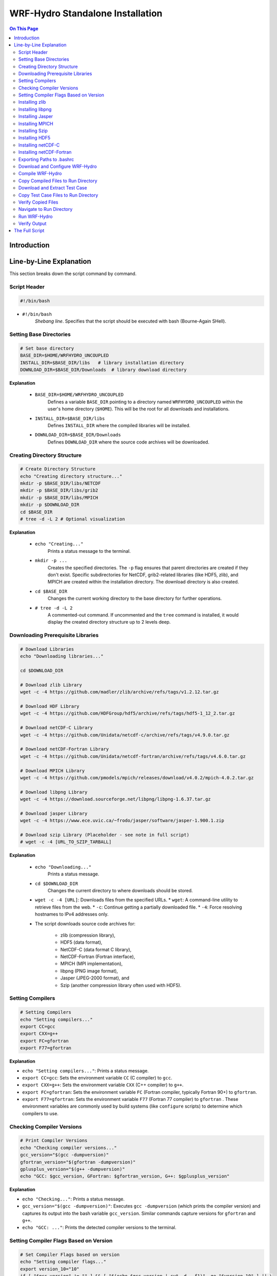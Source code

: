 
WRF-Hydro Standalone Installation
=================================

.. contents:: On This Page
   :depth: 4

Introduction
------------


.. raw:: html

   <div style="text-align: justify;">
   <p> This document provides a detailed explanation of a bash script designed to download, compile, and install the WRF-Hydro model (version 5.2.0) in standalone mode, along with its necessary prerequisite libraries (like NetCDF, HDF5, MPICH, etc.). It also covers setting up and running a sample test case (Croton_NY). </p>
   </div>


Line-by-Line Explanation
------------------------

This section breaks down the script command by command.

Script Header
~~~~~~~~~~~~~


.. code-block:: bash

   #!/bin/bash

*   ``#!/bin/bash``
        `Shebang line`. Specifies that the script should be executed with bash (Bourne-Again SHell).

Setting Base Directories
~~~~~~~~~~~~~~~~~~~~~~~~~

.. code-block:: bash

   # Set base directory
   BASE_DIR=$HOME/WRFHYDRO_UNCOUPLED
   INSTALL_DIR=$BASE_DIR/libs   # library installation directory
   DOWNLOAD_DIR=$BASE_DIR/Downloads  # library download directory


**Explanation**

    *   ``BASE_DIR=$HOME/WRFHYDRO_UNCOUPLED``
            Defines a variable ``BASE_DIR`` pointing to a directory named ``WRFHYDRO_UNCOUPLED`` within the user's home directory (``$HOME``). This will be the root for all downloads and installations.
    *   ``INSTALL_DIR=$BASE_DIR/libs``
            Defines ``INSTALL_DIR`` where the compiled libraries will be installed.
    *   ``DOWNLOAD_DIR=$BASE_DIR/Downloads``
            Defines ``DOWNLOAD_DIR`` where the source code archives will be downloaded.

Creating Directory Structure
~~~~~~~~~~~~~~~~~~~~~~~~~~~~~~~
.. code-block:: bash

   # Create Directory Structure
   echo "Creating directory structure..."
   mkdir -p $BASE_DIR/libs/NETCDF
   mkdir -p $BASE_DIR/libs/grib2
   mkdir -p $BASE_DIR/libs/MPICH
   mkdir -p $DOWNLOAD_DIR
   cd $BASE_DIR
   # tree -d -L 2 # Optional visualization

**Explanation**

    *   ``echo "Creating..."``
            Prints a status message to the terminal.
    *   ``mkdir -p ...``
            Creates the specified directories. The ``-p`` flag ensures that parent directories are created if they don't exist. Specific subdirectories for NetCDF, grib2-related libraries (like HDF5, zlib), and MPICH are created within the installation directory. The download directory is also created.
    *   ``cd $BASE_DIR``
            Changes the current working directory to the base directory for further operations.
    *   ``# tree -d -L 2``
            A commented-out command. If uncommented and the ``tree`` command is installed, it would display the created directory structure up to 2 levels deep.

Downloading Prerequisite Libraries
~~~~~~~~~~~~~~~~~~~~~~~~~~~~~~~~~~~~

.. code-block:: bash

   # Download Libraries
   echo "Downloading libraries..."

   cd $DOWNLOAD_DIR

   # Download zlib Library
   wget -c -4 https://github.com/madler/zlib/archive/refs/tags/v1.2.12.tar.gz

   # Download HDF Library
   wget -c -4 https://github.com/HDFGroup/hdf5/archive/refs/tags/hdf5-1_12_2.tar.gz

   # Download netCDF-C Library
   wget -c -4 https://github.com/Unidata/netcdf-c/archive/refs/tags/v4.9.0.tar.gz

   # Download netCDF-Fortran Library
   wget -c -4 https://github.com/Unidata/netcdf-fortran/archive/refs/tags/v4.6.0.tar.gz

   # Download MPICH Library
   wget -c -4 https://github.com/pmodels/mpich/releases/download/v4.0.2/mpich-4.0.2.tar.gz

   # Download libpng Library
   wget -c -4 https://download.sourceforge.net/libpng/libpng-1.6.37.tar.gz

   # Download jasper Library
   wget -c -4 https://www.ece.uvic.ca/~frodo/jasper/software/jasper-1.900.1.zip

   # Download szip Library (Placeholder - see note in full script)
   # wget -c -4 [URL_TO_SZIP_TARBALL]

**Explanation**

    *   ``echo "Downloading..."``
            Prints a status message.
    *   ``cd $DOWNLOAD_DIR``
            Changes the current directory to where downloads should be stored.
    *   ``wget -c -4 [URL]``:  Downloads files from the specified URLs.
        *   ``wget``: A command-line utility to retrieve files from the web.  
        *   ``-c``: Continue getting a partially downloaded file.  
        *   ``-4``: Force resolving hostnames to IPv4 addresses only.  


    *   The script downloads source code archives for:

            *   zlib (compression library),
            *   HDF5 (data format), 
            *   NetCDF-C (data format C library),
            *   NetCDF-Fortran (Fortran interface), 
            *   MPICH (MPI implementation), 
            *   libpng (PNG image format), 
            *   Jasper (JPEG-2000 format), and 
            *   Szip (another compression library often used with HDF5).


Setting Compilers
~~~~~~~~~~~~~~~~~~


.. code-block:: bash

   # Setting Compilers
   echo "Setting compilers..."
   export CC=gcc
   export CXX=g++
   export FC=gfortran
   export F77=gfortran


**Explanation**

*   ``echo "Setting compilers..."``: Prints a status message.
*   ``export CC=gcc``: Sets the environment variable ``CC`` (C compiler) to ``gcc``.
*   ``export CXX=g++``: Sets the environment variable ``CXX`` (C++ compiler) to ``g++``.
*   ``export FC=gfortran``: Sets the environment variable ``FC`` (Fortran compiler, typically Fortran 90+) to ``gfortran``.
*   ``export F77=gfortran``: Sets the environment variable ``F77`` (Fortran 77 compiler) to ``gfortran`` . These environment variables are commonly used by build systems (like ``configure`` scripts) to determine which compilers to use.

Checking Compiler Versions
~~~~~~~~~~~~~~~~~~~~~~~~~~

.. code-block:: bash

   # Print Compiler Versions
   echo "Checking compiler versions..."
   gcc_version="$(gcc -dumpversion)"
   gfortran_version="$(gfortran -dumpversion)"
   gplusplus_version="$(g++ -dumpversion)"
   echo "GCC: $gcc_version, GFortran: $gfortran_version, G++: $gplusplus_version"

**Explanation**

*   ``echo "Checking..."``: Prints a status message.
*   ``gcc_version="$(gcc -dumpversion)"``: Executes ``gcc -dumpversion`` (which prints the compiler version) and captures its output into the bash variable ``gcc_version``. Similar commands capture versions for ``gfortran`` and ``g++``.
*   ``echo "GCC: ..."``: Prints the detected compiler versions to the terminal.

Setting Compiler Flags Based on Version
~~~~~~~~~~~~~~~~~~~~~~~~~~~~~~~~~~~~~~~~

.. code-block:: bash

   # Set Compiler Flags based on version
   echo "Setting compiler flags..."
   export version_10="10"
   if [ "$gcc_version" != "" ] && [ "$(echo $gcc_version | cut -d. -f1)" -ge "$version_10" ] || \
      [ "$gfortran_version" != "" ] && [ "$(echo $gfortran_version | cut -d. -f1)" -ge "$version_10" ] || \
      [ "$gplusplus_version" != "" ] && [ "$(echo $gplusplus_version | cut -d. -f1)" -ge "$version_10" ]
   then
     export fallow_argument="-fallow-argument-mismatch"
     export boz_argument="-fallow-invalid-boz" # Note usage
   else
     export fallow_argument=""
     export boz_argument=""
   fi

   export FFLAGS="$fallow_argument $boz_argument"
   export FCFLAGS="$fallow_argument $boz_argument"

**Explanation**

*   ``echo "Setting flags..."``: Prints a status message. 

*  ``export version_10="10"``: Sets a variable for version 10.
*  The ``if`` condition checks if any compiler version is 10 or higher:
    *  If true, sets ``fallow_argument`` to ``-fallow-argument-mismatch`` and ``boz_argument`` to ``-fallow-invalid-boz`` (for compatibility).
    *  If false, sets both to empty strings.

*  ``export FFLAGS="$fallow_argument"``: Sets Fortran flags.
*  ``export FCFLAGS="$fallow_argument"``: Sets Fortran compiler flags.


Installing zlib
~~~~~~~~~~~~~~~

.. code-block:: bash

   # Install zlib
   echo "Installing zlib..."
   cd $DOWNLOAD_DIR
   tar -xvzf v1.2.12.tar.gz
   cd zlib-1.2.12/
   DIR=$INSTALL_DIR
   CC= CXX= ./configure --prefix=$DIR/grib2
   make
   make install

**Explanation**

  - ``echo "Installing zlib..."``: Prints a status message.
  - ``cd $DOWNLOAD_DIR``: Navigates to the download directory.
  - ``tar -xvzf v1.2.12.tar.gz``: Extracts the zlib archive.
  - ``cd zlib-1.2.12/``: Enters the extracted directory.
  - ``DIR=$INSTALL_DIR``: Sets a variable for the install directory.
  - ``CC= CXX= ./configure --prefix=$DIR/grib2``: Configures zlib with an empty compiler setting (likely a mistake; compilers are set earlier) and installs to ``$DIR/grib2``.
  - ``make``: Compiles zlib.
  - ``make install``: Installs zlib.


Installing libpng
~~~~~~~~~~~~~~~~~

.. code-block:: bash

   # Install libpng
   echo "Installing libpng..."
   cd $DOWNLOAD_DIR
   export LDFLAGS=-L$DIR/grib2/lib
   export CPPFLAGS=-I$DIR/grib2/includeS
   tar -xvzf libpng-1.6.37.tar.gz
   cd libpng-1.6.37/
   ./configure --prefix=$DIR/grib2
   make
   make install

**Explanation**

    - ``echo "Installing libpng..."``: Prints a status message.
    - ``cd $DOWNLOAD_DIR``: Navigates to the download directory.
    - ``export LDFLAGS=-L$DIR/grib2/lib``: Sets linker flags to include zlib’s library path.
    - ``export CPPFLAGS=-I$DIR/grib2/includeS``: Sets preprocessor flags; ``includeS`` is a typo (should be ``include``).
    - ``tar -xvzf libpng-1.6.37.tar.gz``: Extracts libpng.
    - ``cd libpng-1.6.37/``: Enters the extracted directory.
    - ``./configure --prefix=$DIR/grib2``: Configures libpng to install in ``$DIR/grib2``.
    - ``make``: Compiles libpng.
    - ``make install``: Installs libpng.


Installing Jasper
~~~~~~~~~~~~~~~~~

.. code-block:: bash

   # Install Jasper
   echo "Installing Jasper..."
   cd $DOWNLOAD_DIR
   unzip jasper-1.900.1.zip
   cd jasper-1.900.1/
   autoreconf -i
   ./configure --prefix=$DIR/grib2
   make
   make install
   export JASPERLIB=$DIR/grib2/lib
   export JASPERINC=$DIR/grib2/include

**Explanation**
    - ``echo "Installing Jasper..."``: Prints a status message.
    - ``cd $DOWNLOAD_DIR``: Navigates to the download directory.
    - ``unzip jasper-1.900.1.zip``: Extracts the Jasper zip file.
    - ``cd jasper-1.900.1/``: Enters the extracted directory.
    - ``autoreconf -i``: Generates the configure script.
    - ``./configure --prefix=$DIR/grib2``: Configures Jasper to install in ``$DIR/grib2``.
    - ``make``: Compiles Jasper.
    - ``make install``: Installs Jasper.
    - ``export JASPERLIB=$DIR/grib2/lib``: Sets the Jasper library path.
    - ``export JASPERINC=$DIR/grib2/include``: Sets the Jasper include path.

Installing MPICH
~~~~~~~~~~~~~~~~~

.. code-block:: bash

   # Install MPICH
   echo "Installing MPICH..."
   cd $DOWNLOAD_DIR
   tar -xvzf mpich-4.0.2.tar.gz
   cd mpich-4.0.2/
   F90= ./configure --prefix=$DIR/MPICH --with-device=ch3 FFLAGS=$fallow_argument FCFLAGS=$fallow_argument
   make
   make install
   export PATH=$DIR/MPICH/bin:$PATH

**Explanation**

    - ``echo "Installing MPICH..."``: Prints a status message.
    - ``cd $DOWNLOAD_DIR``: Navigates to the download directory.
    - ``tar -xvzf mpich-4.0.2.tar.gz``: Extracts MPICH.
    - ``cd mpich-4.0.2/``: Enters the extracted directory.
    - ``F90= ./configure --prefix=$DIR/MPICH --with-device=ch3 FFLAGS=$fallow_argument FCFLAGS=$fallow_argument``: Configures MPICH with no F90 compiler specified, installs to ``$DIR/MPICH``, uses the ``ch3`` device, and applies compiler flags.
    - ``make``: Compiles MPICH.
    - ``make install``: Installs MPICH.
    - ``export PATH=$DIR/MPICH/bin:$PATH``: Adds MPICH’s bin directory to the ``PATH``.


Installing Szip
~~~~~~~~~~~~~~~

.. code-block:: bash

   # Install szip
   echo "Installing Szip"
   cd $DOWNLOAD_DIR
   tar -xvzf szip-2.1.tar.gz
   cd szip-2.1
   ./configure --prefix=$HOME/WRF/libs/szip
   make   # compile the code
   make install # installl szip

**Explanation**

    - ``echo "Installing Szip"``: Prints a status message.
    - ``cd $DOWNLOAD_DIR``: Navigates to the download directory.
    - ``tar -xvzf szip-2.1.tar.gz``: Extracts Szip.
    - ``cd szip-2.1``: Enters the extracted directory.
    - ``./configure --prefix=$HOME/WRF/libs/szip``: Configures Szip to install in ``$HOME/WRF/libs/szip`` (note the different path).
    - ``make``: Compiles Szip.
    - ``make install``: Installs Szip (comment has a typo: "installl").


Installing HDF5
~~~~~~~~~~~~~~~

.. code-block:: bash

   # Install HDF5
   echo "Installing HDF5..."
   cd $DOWNLOAD_DIR
   tar -xvzf hdf5-1_12_2.tar.gz
   cd hdf5-hdf5-1_12_2
   ./configure --prefix=$DIR/grib2 --with-zlib=$DIR/grib2 --enable-hl --enable-fortran
   make
   make install
   export HDF5=$DIR/grib2
   export LD_LIBRARY_PATH=$DIR/grib2/lib:$LD_LIBRARY_PATH

**Explanation**

    - ``echo "Installing HDF5..."``: Prints a status message.
    - ``cd $DOWNLOAD_DIR``: Navigates to the download directory.
    - ``tar -xvzf hdf5-1_12_2.tar.gz``: Extracts HDF5.
    - ``cd hdf5-hdf5-1_12_2``: Enters the extracted directory.
    - ``./configure --prefix=$DIR/grib2 --with-zlib=$DIR/grib2 --enable-hl --enable-fortran``: Configures HDF5 with zlib support, high-level API, and Fortran support, installing to ``$DIR/grib2``.
    - ``make``: Compiles HDF5.
    - ``make install``: Installs HDF5.
    - ``export HDF5=$DIR/grib2``: Sets the HDF5 environment variable.
    - ``export LD_LIBRARY_PATH=$DIR/grib2/lib:$LD_LIBRARY_PATH``: Adds HDF5’s library path to ``LD_LIBRARY_PATH``.


Installing netCDF-C
~~~~~~~~~~~~~~~~~~~~

.. code-block:: bash

   # Install netCDF-C
   echo "Installing netCDF-C..."
   cd $DOWNLOAD_DIR
   export CPPFLAGS=-I$DIR/grib2/include
   export LDFLAGS=-L$DIR/grib2/lib
   tar -xzvf v4.9.0.tar.gz
   cd netcdf-c-4.9.0/
   ./configure --prefix=$DIR/NETCDF --disable-dap
   make
   make install
   export PATH=$DIR/NETCDF/bin:$PATH
   export NETCDF=$DIR/NETCDF

**Explanation**

    - ``echo "Installing netCDF-C..."``: Prints a status message.
    - ``cd $DOWNLOAD_DIR``: Navigates to the download directory.
    - ``export CPPFLAGS=-I$DIR/grib2/include``: Sets include path for grib2.
    - ``export LDFLAGS=-L$DIR/grib2/lib``: Sets library path for grib2.
    - ``tar -xzvf v4.9.0.tar.gz``: Extracts netCDF-C.
    - ``cd netcdf-c-4.9.0/``: Enters the extracted directory.
    - ``./configure --prefix=$DIR/NETCDF --disable-dap``: Configures netCDF-C to install in ``$DIR/NETCDF`` and disables DAP.
    - ``make``: Compiles netCDF-C.
    - ``make install``: Installs netCDF-C.
    - ``export PATH=$DIR/NETCDF/bin:$PATH``: Adds netCDF-C’s bin directory to ``PATH``.
    - ``export NETCDF=$DIR/NETCDF``: Sets the NETCDF environment variable.


Installing netCDF-Fortran
~~~~~~~~~~~~~~~~~~~~~~~~~

.. code-block:: bash

   # Install netCDF-Fortran
   echo "Installing netCDF-Fortran..."
   cd $DOWNLOAD_DIR
   tar -xvzf v4.6.0.tar.gz
   cd netcdf-fortran-4.6.0/
   export LD_LIBRARY_PATH=$DIR/NETCDF/lib:$LD_LIBRARY_PATH
   export CPPFLAGS=-I$DIR/NETCDF/include
   export LDFLAGS=-L$DIR/NETCDF/lib
   ./configure --prefix=$DIR/NETCDF --disable-shared
   make
   make install

**Explanation**

    - ``echo "Installing netCDF-Fortran..."``: Prints a status message.
    - ``cd $DOWNLOAD_DIR``: Navigates to the download directory.
    - ``tar -xvzf v4.6.0.tar.gz``: Extracts netCDF-Fortran.
    - ``cd netcdf-fortran-4.6.0/``: Enters the extracted directory.
    - ``export LD_LIBRARY_PATH=$DIR/NETCDF/lib:$LD_LIBRARY_PATH``: Adds netCDF library path.
    - ``export CPPFLAGS=-I$DIR/NETCDF/include``: Sets netCDF include path.
    - ``export LDFLAGS=-L$DIR/NETCDF/lib``: Sets netCDF library path.
    - ``./configure --prefix=$DIR/NETCDF --disable-shared``: Configures netCDF-Fortran to install in ``$DIR/NETCDF`` without shared libraries.
    - ``make``: Compiles netCDF-Fortran.
    - ``make install``: Installs netCDF-Fortran.



Exporting Paths to .bashrc
~~~~~~~~~~~~~~~~~~~~~~~~~~

.. code-block:: bash

   # Appending PATH to .bashrc
   echo "Exporting necessary paths to .bashrc..."
   echo "export PATH=$INSTALL_DIR/MPICH/bin:\$PATH" >> $HOME/.bashrc
   echo "export PATH=$INSTALL_DIR/NETCDF/bin:\$PATH" >> $HOME/.bashrc
   echo "export LD_LIBRARY_PATH=$INSTALL_DIR/NETCDF/lib:\$LD_LIBRARY_PATH" >> $HOME/.bashrc
   echo "export HDF5=$INSTALL_DIR/grib2" >> $HOME/.bashrc
   echo "export LD_LIBRARY_PATH=$INSTALL_DIR/grib2/lib:\$LD_LIBRARY_PATH" >> $HOME/.bashrc
   echo "export NETCDF=$INSTALL_DIR/NETCDF" >> $HOME/.bashrc
   source $HOME/.bashrc

**Explanation**

    - ``echo "Exporting necessary paths to .bashrc..."``: Prints a status message.
    - Each ``echo "export ..." >> $HOME/.bashrc`` appends an export command to ``.bashrc``:
        - Adds MPICH and NETCDF bin directories to ``PATH``.
        - Adds NETCDF and grib2 library paths to ``LD_LIBRARY_PATH``.
        - Sets ``HDF5`` and ``NETCDF`` environment variables.
    - ``source $HOME/.bashrc``: Applies these changes to the current session.


Download and Configure WRF-Hydro
~~~~~~~~~~~~~~~~~~~~~~~~~~~~~~~~

.. code-block:: bash

   # Download and Configure WRF-Hydro
   echo "Setting up WRF-Hydro..."
   cd $DOWNLOAD_DIR
   wget -c https://github.com/NCAR/wrf_hydro_nwm_public/archive/refs/tags/v5.2.0.tar.gz -O WRFHYDRO.5.2.tar.gz
   mkdir -p $HOME/WRFhydromodel/domain/NWM
   tar -xvzf WRFHYDRO.5.2.tar.gz -C $HOME/WRFhydromodel

   # Configure WRF-Hydro Environment Settings
   cd $HOME/WRFhydromodel/wrf_hydro_nwm_public-5.2.0/trunk/NDHMS/template
   cp setEnvar.sh setEnvar.sh.orig
   sed 's/SPATIAL_SOIL=0/SPATIAL_SOIL=1/' setEnvar.sh.orig > setEnvar.sh
   echo "" >> setEnvar.sh
   echo "# Large netcdf file support: 0=Off, 1=On." >> setEnvar.sh
   echo "export WRFIO_NCD_LARGE_FILE_SUPPORT=1" >> setEnvar.sh
   ln -sf $PWD/setEnvar.sh $HOME/WRFhydromodel/wrf_hydro_nwm_public-5.2.0/trunk/NDHMS/setEnvar.sh

**Explanation**

*   ``echo "Setting up..."``: Prints a status message.
*   ``cd $DOWNLOAD_DIR``: Navigates to the download directory.
*   ``wget ... -O WRFHYDRO.5.2.tar.gz``: Downloads the WRF-Hydro v5.2.0 source code, saving it with a specific filename ``WRFHYDRO.5.2.tar.gz``.
*   ``mkdir -p $HOME/WRFhydromodel/domain/NWM``: Creates the directory structure where the model will eventually be run (the domain/test case directory).
*   ``tar -xvzf ... -C $HOME/WRFhydromodel``: Extracts the WRF-Hydro source code into the ``$HOME/WRFhydromodel`` directory.
*   ``cd .../template``: Navigates into the template directory within the WRF-Hydro source.
*   ``cp setEnvar.sh setEnvar.sh.orig``: Creates a backup of the original environment settings file.
*   ``sed 's/...' ... > setEnvar.sh``: Modifies the environment settings file (``setEnvar.sh``). This specific command enables the ``SPATIAL_SOIL`` option by changing its value from 0 to 1.
*   ``echo ... >> setEnvar.sh``: Appends lines to the ``setEnvar.sh`` file to add a comment and enable large NetCDF file support via the ``WRFIO_NCD_LARGE_FILE_SUPPORT`` environment variable.
*   ``ln -sf ...``: Creates a symbolic link from the modified ``setEnvar.sh`` in the template directory to the main compilation directory (``.../trunk/NDHMS``), ensuring the compile script uses the modified settings.

Compile WRF-Hydro
~~~~~~~~~~~~~~~~~

.. code-block:: bash

   # Compile WRF-Hydro
   echo "Compiling WRF-Hydro..."
   cd $HOME/WRFhydromodel/wrf_hydro_nwm_public-5.2.0/trunk/NDHMS
   ./configure # Option 2
   if [ $? -ne 0 ]; then echo "WRF-Hydro configure failed!"; exit 1; fi
   ./compile_offline_NoahMP.sh setEnvar.sh
   if [ $? -ne 0 ]; then echo "WRF-Hydro compile failed!"; exit 1; fi


**Explanation**


*   ``echo "Compiling..."``: Prints a status message.
*   ``cd .../NDHMS``: Navigates to the main WRF-Hydro source/compile directory.
*   ``./configure``: Runs the WRF-Hydro configure script. This script typically prompts the user to select compilation options (like compiler choice, nesting options). The comment ``# Option 2`` suggests the user should manually select option 2 when prompted.
*   ``if [ $? -ne 0 ]; then ... fi``: Basic error checking. If the previous command (``./configure``) exited with a non-zero status (indicating an error), it prints an error message and exits the script.
*   ``./compile_offline_NoahMP.sh setEnvar.sh``: Executes the specific compilation script for the standalone ("offline") NoahMP configuration, passing the (modified) ``setEnvar.sh`` file to provide necessary environment settings (like library paths) to the build system.
*   ``if [ $? -ne 0 ]; then ... fi``: Checks for errors after the compilation step.

Copy Compiled Files to Run Directory
~~~~~~~~~~~~~~~~~~~~~~~~~~~~~~~~~~~~~

.. code-block:: bash

   # Copy .TBL and Executables to Run Directory
   echo "Copying .TBL and executables..."
   DEST_RUN_DIR="$HOME/WRFhydromodel/domain/NWM"
   cp Run/*.TBL $DEST_RUN_DIR
   cp Run/wrf_hydro.exe $DEST_RUN_DIR

**Explanation**

*   ``echo "Copying..."``: Prints a status message.
*   ``DEST_RUN_DIR="..."``: Defines the destination run directory variable again for clarity.
*   ``cp Run/*.TBL $DEST_RUN_DIR``: Copies all files ending with ``.TBL`` (table files containing parameterizations or settings) from the ``Run`` subdirectory (within the compile directory) to the designated run directory.
*   ``cp Run/wrf_hydro.exe $DEST_RUN_DIR``: Copies the compiled WRF-Hydro executable (``wrf_hydro.exe``) from the ``Run`` subdirectory to the run directory.

Download and Extract Test Case
~~~~~~~~~~~~~~~~~~~~~~~~~~~~~~~

.. code-block:: bash

   # Download Croton_NY Test Case
   echo "Downloading Croton_NY Test Case..."
   cd $DOWNLOAD_DIR
   wget -c https://github.com/NCAR/wrf_hydro_nwm_public/releases/download/v5.2.0/croton_NY_training_example_v5.2.tar.gz

   # Extracting the tar.gz file
   echo "Extracting Croton_NY Test Case..."
   tar -xvzf croton_NY_training_example_v5.2.tar.gz -C $DOWNLOAD_DIR

**Explanation**


*   ``echo "Downloading..."``: Prints a status message.
*   ``cd $DOWNLOAD_DIR``: Changes to the download directory.
*   ``wget ...``: Downloads the Croton_NY test case archive.
*   ``echo "Extracting..."``: Prints a status message.
*   ``tar -xvzf ... -C $DOWNLOAD_DIR``: Extracts the test case archive into the download directory. It will likely create a subdirectory like ``example_case``.

Copy Test Case Files to Run Directory
~~~~~~~~~~~~~~~~~~~~~~~~~~~~~~~~~~~~~

.. code-block:: bash

   # Defining the source and destination paths for training examples
   SOURCE_CASE_DIR="$DOWNLOAD_DIR/example_case" # Path after extraction
   DEST_RUN_DIR="$HOME/WRFhydromodel/domain/NWM" # Defined earlier

   # Copying Test Case Files to Run Directory
   echo "Copying Test Case files..."
   cp -r $SOURCE_CASE_DIR/FORCING $DEST_RUN_DIR/
   cp -r $SOURCE_CASE_DIR/NWM/DOMAIN $DEST_RUN_DIR/
   cp -r $SOURCE_CASE_DIR/NWM/RESTART $DEST_RUN_DIR/
   cp -r $SOURCE_CASE_DIR/NWM/nudgingTimeSliceObs $DEST_RUN_DIR/
   # cp -r $SOURCE_CASE_DIR/NWM/referenceSim $DEST_RUN_DIR # Usually not needed for running
   cp $SOURCE_CASE_DIR/NWM/namelist.hrldas $DEST_RUN_DIR/
   cp $SOURCE_CASE_DIR/NWM/hydro.namelist $DEST_RUN_DIR/

**Explanation**

*   ``SOURCE_CASE_DIR="..."``: Defines a variable pointing to the extracted test case directory.
*   ``DEST_RUN_DIR="..."``: Re-affirms the run directory variable.
*   ``echo "Copying..."``: Prints a status message.
*   ``cp -r ... $DEST_RUN_DIR/``: Copies the necessary directories (``FORCING``, ``DOMAIN``, ``RESTART``, ``nudgingTimeSliceObs``) recursively (``-r``) from the extracted test case source into the run directory.
*   ``cp ... $DEST_RUN_DIR/``: Copies the required namelist files (``namelist.hrldas``, ``hydro.namelist``) into the run directory. These files contain settings and configurations for the specific model run.

Verify Copied Files
~~~~~~~~~~~~~~~~~~~

.. code-block:: bash

   # Verifying the copied files and directories
   echo "Verifying contents of run directory:"
   ls -R $DEST_RUN_DIR | head -n 20 # Show partial listing

**Explanation**

*   ``echo "Verifying..."``: Prints a status message.
*   ``ls -R $DEST_RUN_DIR | head -n 20``: Lists the contents of the run directory recursively (``-R``) and pipes (``|``) the output to ``head -n 20``, which displays only the first 20 lines. This gives a quick check that files were copied.

Navigate to Run Directory
~~~~~~~~~~~~~~~~~~~~~~~~~

.. code-block:: bash

   # Navigating to the Run Directory
   echo "Navigating to run directory: $DEST_RUN_DIR"
   cd $DEST_RUN_DIR

**Explanation**

*   ``echo "Navigating..."``: Prints a status message indicating the directory change.
*   ``cd $DEST_RUN_DIR``: Changes the current working directory to the run directory where the executable and test case files are located.

Run WRF-Hydro
~~~~~~~~~~~~~~~

.. code-block:: bash

   # Running WRF-Hydro with MPI
   echo "Running WRF-Hydro using mpirun..."
   mpirun -np 2 ./wrf_hydro.exe
   if [ $? -ne 0 ]; then echo "WRF-Hydro run command failed!"; else echo "WRF-Hydro run command finished."; fi

   # Optional: Running WRF-Hydro while capturing output/errors
   # echo "Running WRF-Hydro with logging..."
   # mpirun -np 2 ./wrf_hydro.exe > wrf_hydro_run.log 2>&1

**Explanation**

*   ``echo "Running..."``: Prints a status message.
*   ``mpirun -np 2 ./wrf_hydro.exe``: Executes the WRF-Hydro model.
    *   ``mpirun``: A command (typically provided by an MPI implementation like MPICH or OpenMPI) used to launch parallel applications.
    *   ``-np 2``: Specifies the number of processes (cores) to use (in this case, 2).
    *   ``./wrf_hydro.exe``: The executable file to run.
*   ``if [ $? -ne 0 ]; then ... fi``: Checks the exit status of the ``mpirun`` command and prints a success or failure message.
*   The commented-out lines show how to redirect standard output (``>``) and standard error (``2>&1``) to a log file (``wrf_hydro_run.log``) for later inspection.

Verify Output
~~~~~~~~~~~~~

.. code-block:: bash

   # Verifying the Output
   echo "Checking for output files (HYDRO_RST*)..."
   ls -lah HYDRO_RST*

   echo "Script finished."

**Explanation**

*   ``echo "Checking..."``: Prints a status message.
*   ``ls -lah HYDRO_RST*``: Lists files in the current directory (the run directory) that start with ``HYDRO_RST``. These are typically the hydrostatic restart output files generated by a successful model run.
    *   ``-l``: Long listing format.
    *   ``-a``: Show all files (including hidden).
    *   ``-h``: Human-readable file sizes.
*   ``echo "Script finished."``: Prints a final message indicating the script has complete






The Full Script
---------------

Here is the full Bash script for compiling and running the WRF-Hydro model in standalone mode. It includes downloading and installing prerequisite libraries and setting up a sample test case in a single run.


.. code-block:: bash
   :caption: Full Installation Script
   :linenos:

   #!/bin/bash

    # WRF-Hydro Model Installation in Standalone Mode

    # Set base directory
    BASE_DIR=$HOME/WRFHYDRO_UNCOUPLED	  
    INSTALL_DIR=$BASE_DIR/libs   # library installation directory
    DOWNLOAD_DIR=$BASE_DIR/Downloads  # library download directory

    # Create Directory Structure
    echo "Creating directory structure..."
    mkdir -p $BASE_DIR/libs/NETCDF
    mkdir -p $BASE_DIR/libs/grib2
    mkdir -p $BASE_DIR/libs/MPICH
    midir -p $BASE_DIR/libs/MPICH
    mkdir -p $DOWNLOAD_DIR
    cd $BASE_DIR
    tree -d -L 2

    # Download Libraries
    echo "Downloading libraries..."

    cd $DOWNLOAD_DIR

    # Download zlib Library
    wget -c -4 https://github.com/madler/zlib/archive/refs/tags/v1.2.12.tar.gz

    # Download HDF Library
    wget -c -4 https://github.com/HDFGroup/hdf5/archive/refs/tags/hdf5-1_12_2.tar.gz

    # Download netCDF-C Library
    wget -c -4 https://github.com/Unidata/netcdf-c/archive/refs/tags/v4.9.0.tar.gz

    # Download netCDF-Fortran Library
    wget -c -4 https://github.com/Unidata/netcdf-fortran/archive/refs/tags/v4.6.0.tar.gz

    # Download MPICH Library
    wget -c -4 https://github.com/pmodels/mpich/releases/download/v4.0.2/mpich-4.0.2.tar.gz

    # Download libpng Library
    wget -c -4 https://download.sourceforge.net/libpng/libpng-1.6.37.tar.gz

    # Download jasper Library
    wget -c -4 https://www.ece.uvic.ca/~frodo/jasper/software/jasper-1.900.1.zip

    # Download szip Libarary
    wget -c -4 https://www.gidhome.com/ftp/pub/gid_adds/binaries/szip-2.1/szip-2.1.tar.gz

    # Setting Compilers
    echo "Setting compilers..."
    export CC=gcc
    export CXX=g++
    export FC=gfortran
    export F77=gfortran

    # Print Compiler Versions
    echo "Checking compiler versions..."
    gcc_version="$(gcc -dumpversion)"
    gfortran_version="$(gfortran -dumpversion)"
    gplusplus_version="$(g++ -dumpversion)"
    echo "GCC: $gcc_version, GFortran: $gfortran_version, G++: $gplusplus_version"

    # Set Compiler Flags based on version
    echo "Setting compiler flags..."
    export version_10="10"
    if [ $gcc_version -ge $version_10 ] || [ $gfortran_version -ge $version_10 ] || [ $gplusplus_version -ge $version_10 ]
    then
    export fallow_argument="-fallow-argument-mismatch"
    export boz_argument="-fallow-invalid-boz"
    else 
    export fallow_argument=""
    export boz_argument=""
    fi

    export FFLAGS="$fallow_argument"
    export FCFLAGS="$fallow_argument"

    # Install zlib
    echo "Installing zlib..."
    cd $DOWNLOAD_DIR
    tar -xvzf v1.2.12.tar.gz
    cd zlib-1.2.12/
    DIR=$INSTALL_DIR
    CC= CXX= ./configure --prefix=$DIR/grib2
    make
    make install

    # Install libpng
    echo "Installing libpng..."
    cd $DOWNLOAD_DIR
    export LDFLAGS=-L$DIR/grib2/lib
    export CPPFLAGS=-I$DIR/grib2/includeS
    tar -xvzf libpng-1.6.37.tar.gz
    cd libpng-1.6.37/
    ./configure --prefix=$DIR/grib2
    make
    make install

    # Install Jasper
    echo "Installing Jasper..."
    cd $DOWNLOAD_DIR
    unzip jasper-1.900.1.zip
    cd jasper-1.900.1/
    autoreconf -i
    ./configure --prefix=$DIR/grib2
    make
    make install
    export JASPERLIB=$DIR/grib2/lib
    export JASPERINC=$DIR/grib2/include

    # Install MPICH
    echo "Installing MPICH..."
    cd $DOWNLOAD_DIR
    tar -xvzf mpich-4.0.2.tar.gz
    cd mpich-4.0.2/
    F90= ./configure --prefix=$DIR/MPICH --with-device=ch3 FFLAGS=$fallow_argument FCFLAGS=$fallow_argument
    make
    make install
    export PATH=$DIR/MPICH/bin:$PATH


    # Install szip

    echo "Installing Szip"
    cd $DOWNLOAD_DIR
    tar -xvzf szip-2.1.tar.gz
    cd szip-2.1
    ./configure --prefix=$HOME/WRF/libs/szip
    make   #compile the code
    make install # installl szip 

    # Install HDF5
    echo "Installing HDF5..."
    cd $DOWNLOAD_DIR
    tar -xvzf hdf5-1_12_2.tar.gz
    cd hdf5-hdf5-1_12_2
    ./configure --prefix=$DIR/grib2 --with-zlib=$DIR/grib2 --enable-hl --enable-fortran
    make
    make install
    export HDF5=$DIR/grib2
    export LD_LIBRARY_PATH=$DIR/grib2/lib:$LD_LIBRARY_PATH

    # Install netCDF-C
    echo "Installing netCDF-C..."
    cd $DOWNLOAD_DIR
    export CPPFLAGS=-I$DIR/grib2/include 
    export LDFLAGS=-L$DIR/grib2/lib
    tar -xzvf v4.9.0.tar.gz
    cd netcdf-c-4.9.0/
    ./configure --prefix=$DIR/NETCDF --disable-dap
    make
    make install
    export PATH=$DIR/NETCDF/bin:$PATH
    export NETCDF=$DIR/NETCDF

    # Install netCDF-Fortran
    echo "Installing netCDF-Fortran..."
    cd $DOWNLOAD_DIR
    tar -xvzf v4.6.0.tar.gz
    cd netcdf-fortran-4.6.0/
    export LD_LIBRARY_PATH=$DIR/NETCDF/lib:$LD_LIBRARY_PATH
    export CPPFLAGS=-I$DIR/NETCDF/include 
    export LDFLAGS=-L$DIR/NETCDF/lib
    ./configure --prefix=$DIR/NETCDF --disable-shared
    make
    make install


    # Appending PATH to .bashrc
    echo "Exporting necessary paths to .bashrc..."
    echo "export PATH=$INSTALL_DIR/MPICH/bin:\$PATH" >> $HOME/.bashrc
    echo "export PATH=$INSTALL_DIR/NETCDF/bin:\$PATH" >> $HOME/.bashrc
    echo "export LD_LIBRARY_PATH=$INSTALL_DIR/NETCDF/lib:\$LD_LIBRARY_PATH" >> $HOME/.bashrc
    echo "export HDF5=$INSTALL_DIR/grib2" >> $HOME/.bashrc
    echo "export LD_LIBRARY_PATH=$INSTALL_DIR/grib2/lib:\$LD_LIBRARY_PATH" >> $HOME/.bashrc
    echo "export NETCDF=$INSTALL_DIR/NETCDF" >> $HOME/.bashrc

    # Apply changes to current session
    source $HOME/.bashrc

    # Download and Configure WRF-Hydro
    echo "Setting up WRF-Hydro..."
    cd $DOWNLOAD_DIR
    wget -c https://github.com/NCAR/wrf_hydro_nwm_public/archive/refs/tags/v5.2.0.tar.gz -O WRFHYDRO.5.2.tar.gz
    mkdir -p $HOME/WRFhydromodel
    tar -xvzf WRFHYDRO.5.2.tar.gz -C $HOME/WRFhydromodel

    cd $HOME/WRFhydromodel/wrf_hydro_nwm_public-5.2.0/trunk/NDHMS/template
    sed -i 's/SPATIAL_SOIL=0/SPATIAL_SOIL=1/g' setEnvar.sh
    echo " " >> setEnvar.sh
    echo "# Large netcdf file support: 0=Off, 1=On." >> setEnvar.sh
    echo "export WRFIO_NCD_LARGE_FILE_SUPPORT=1" >> setEnvar.sh
    ln setEnvar.sh $HOME/WRFhydromodel/wrf_hydro_nwm_public-5.2.0/trunk/NDHMS

    # Compile WRF-Hydro
    echo "Compiling WRF-Hydro..."
    cd $HOME/WRFhydromodel/wrf_hydro_nwm_public-5.2.0/trunk/NDHMS
    ./configure # Option 2
    ./compile_offline_NoahMP.sh setEnvar.sh

    # Copy .TBL and Executables
    echo "Copying .TBL and executables..."
    mkdir -p $HOME/WRFhydromodel/domain/NWM
    cp Run/*.TBL $HOME/WRFhydromodel/domain/NWM
    cp Run/wrf_hydro.exe $HOME/WRFhydromodel/domain/NWM

    # Download Croton_NY Test Case
    echo "Downloading Croton_NY Test Case..."
    cd $DOWNLOAD_DIR
    wget -c https://github.com/NCAR/wrf_hydro_nwm_public/releases/download/v5.2.0/croton_NY_training_example_v5.2.tar.gz

    # Extracting the tar.gz file
    tar -xvzf croton_NY_training_example_v5.2.tar.gz

    # Defining the source and destination paths for training examples
    SOURCE_DIR="example_case/NWM"
    DEST_DIR="$HOME/WRFhydromodel/domain/NWM"



    # Copying the FORCING Directory
    cp -r example_case/FORCING $DEST_DIR

    # Copying the DOMAIN Directory
    cp -r $SOURCE_DIR/DOMAIN $DEST_DIR

    # Copying the RESTART Directory
    cp -r $SOURCE_DIR/RESTART $DEST_DIR

    # Copying the nudgingTimeSliceObs Directory
    cp -r $SOURCE_DIR/nudgingTimeSliceObs $DEST_DIR

    # Copying the referenceSim Directory
    #cp -r $SOURCE_DIR/referenceSim $DEST_DIR

    # Copying the namelist.hrldas File
    cp $SOURCE_DIR/namelist.hrldas $DEST_DIR

    # Copying the hydro.namelist File
    cp $SOURCE_DIR/hydro.namelist $DEST_DIR

    # Verifying the copied files and directories
    ls -R $DEST_DIR


    # Navigating to the NWM Directory
    cd $HOME/WRFhydromodel/domain/NWM

    # Running WRF-Hydro with MPI: run programs in parallel using MPI (Message Passing Interface): This command runs the model in offline mode with Noah-MP based on the compiled executable.
    mpirun -np 2 ./wrf_hydro.exe

    Optional:
    # Running WRF-Hydro  while Error Checking
    # mpirun -np 2 ./wrf_hydro.exe > wrf_hydro_run.log 2>&1

    # Verifying the Output
    ls -lah HYDRO_RST*

    echo "Script finished."